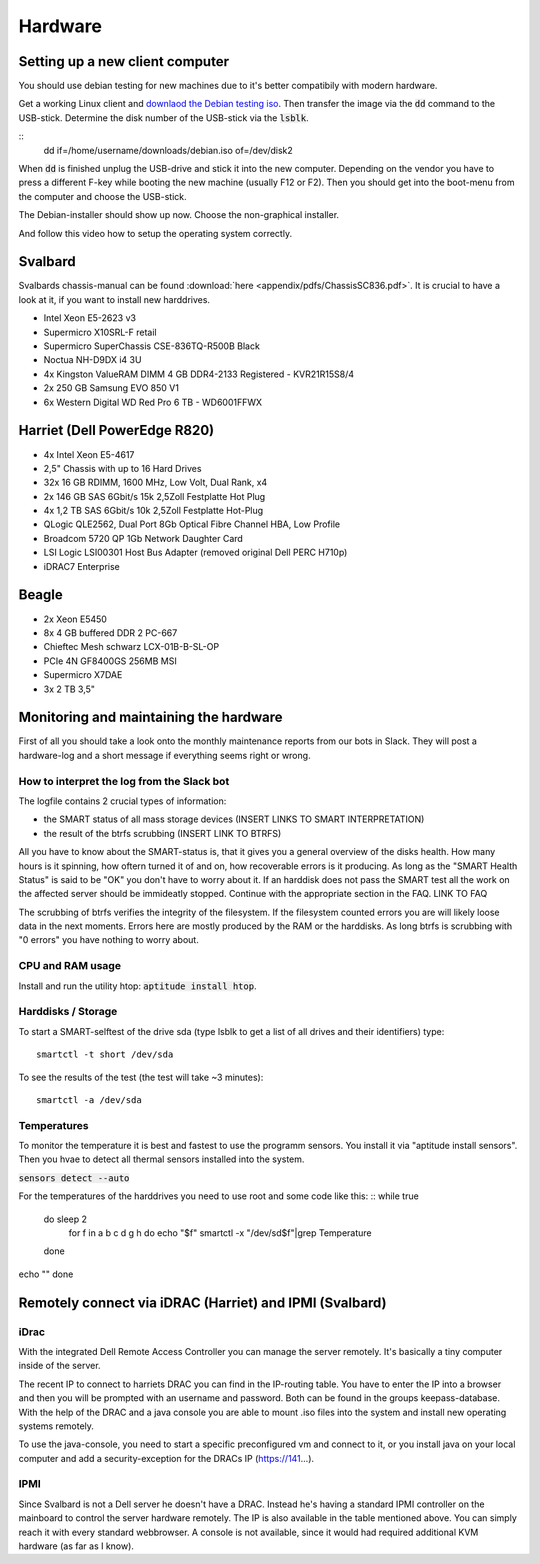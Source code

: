 ********
Hardware
********

Setting up a new client computer
================================

You should use debian testing for new machines due to it's better compatibily with modern hardware.

Get a working Linux client and `downlaod the Debian testing iso <http://cdimage.debian.org/cdimage/weekly-builds/amd64/iso-cd/>`_. Then transfer the image via the :code:`dd` command to the USB-stick.
Determine the disk number of the USB-stick via the :code:`lsblk`.

::
	dd if=/home/username/downloads/debian.iso of=/dev/disk2

When :code:`dd` is finished unplug the USB-drive and stick it into the new computer. Depending on the vendor you have to press a different F-key while booting the new machine (usually F12 or F2). Then you should get into the boot-menu from the computer and choose the USB-stick.

The Debian-installer should show up now. Choose the non-graphical installer.

And follow this video how to setup the operating system correctly.



Svalbard
========

Svalbards chassis-manual can be found :download:`here <appendix/pdfs/ChassisSC836.pdf>`. It is crucial to have a look at it, if you want to install new harddrives.

- Intel Xeon E5-2623 v3
- Supermicro X10SRL-F retail
- Supermicro SuperChassis CSE-836TQ-R500B Black
- Noctua NH-D9DX i4 3U
- 4x Kingston ValueRAM DIMM 4 GB DDR4-2133 Registered - KVR21R15S8/4
- 2x 250 GB Samsung EVO 850 V1
- 6x Western Digital WD Red Pro 6 TB - WD6001FFWX

Harriet (Dell PowerEdge R820)
=============================

- 4x Intel Xeon E5-4617
- 2,5" Chassis with up to 16 Hard Drives
- 32x 16 GB RDIMM, 1600 MHz, Low Volt, Dual Rank, x4
- 2x 146 GB SAS 6Gbit/s 15k 2,5Zoll Festplatte Hot Plug
- 4x 1,2 TB SAS 6Gbit/s 10k 2,5Zoll Festplatte Hot-Plug
- QLogic QLE2562, Dual Port 8Gb Optical Fibre Channel HBA, Low Profile
- Broadcom 5720 QP 1Gb Network Daughter Card
- LSI Logic LSI00301 Host Bus Adapter (removed original Dell PERC H710p)
- iDRAC7 Enterprise

Beagle
======

- 2x Xeon E5450
- 8x 4 GB buffered DDR 2 PC-667
- Chieftec Mesh schwarz LCX-01B-B-SL-OP
- PCIe 4N GF8400GS 256MB MSI
- Supermicro X7DAE
- 3x 2 TB 3,5"

Monitoring and maintaining the hardware
=======================================

First of all you should take a look onto the monthly maintenance reports from our bots in Slack. They will post a hardware-log and a short message if everything seems right or wrong.

How to interpret the log from the Slack bot
-------------------------------------------

The logfile contains 2 crucial types of information:

- the SMART status of all mass storage devices (INSERT LINKS TO SMART INTERPRETATION)
- the result of the btrfs scrubbing (INSERT LINK TO BTRFS)

All you have to know about the SMART-status is, that it gives you a general overview of the disks health. How many hours is it spinning, how oftern turned it of and on, how recoverable errors is it producing. As long as the "SMART Health Status" is said to be "OK" you don't have to worry about it.
If an harddisk does not pass the SMART test all the work on the affected server should be immideatly stopped. Continue with the appropriate section in the FAQ. LINK TO FAQ

The scrubbing of btrfs verifies the integrity of the filesystem. If the filesystem counted errors you are will likely loose data in the next moments. Errors here are mostly produced by the RAM or the harddisks. As long btrfs is scrubbing with "0 errors" you have nothing to worry about.


CPU and RAM usage
-----------------

Install and run the utility htop: :code:`aptitude install htop`.

Harddisks / Storage
-------------------

To start a SMART-selftest of the drive sda (type lsblk to get a list of all drives and their identifiers) type:
::
	smartctl -t short /dev/sda

To see the results of the test (the test will take ~3 minutes):
::
	smartctl -a /dev/sda


Temperatures
------------

To monitor the temperature it is best and fastest to use the programm sensors. You install it via "aptitude install sensors". Then you hvae to detect all thermal sensors installed into the system.

:code:`sensors detect --auto`

For the temperatures of the harddrives you need to use root and some code like this:
::
while true
	do sleep 2
		for f in a b c d g h
		do echo "$f"
		smartctl -x "/dev/sd$f"|grep Temperature
	done
echo ""
done

Remotely connect via iDRAC (Harriet) and IPMI (Svalbard)
=======================================================

iDrac
-----

With the integrated Dell Remote Access Controller you can manage the server remotely. It's basically a tiny computer inside of the server.

The recent IP to connect to harriets DRAC you can find in the IP-routing table. You have to enter the IP into a browser and then you will be prompted with an username and password. Both can be found in the groups keepass-database. With the help of the DRAC and a java console you are able to mount .iso files into the system and install new operating systems remotely.

To use the java-console, you need to start a specific preconfigured vm and connect to it, or you install java on your local computer and add a security-exception for the DRACs IP (https://141...).


IPMI
----

Since Svalbard is not a Dell server he doesn't have a DRAC. Instead he's having a standard IPMI controller on the mainboard to control the server hardware remotely. The IP is also available in the table mentioned above. You can simply reach it with every standard webbrowser. A console is not available, since it would had required additional KVM hardware (as far as I know).












